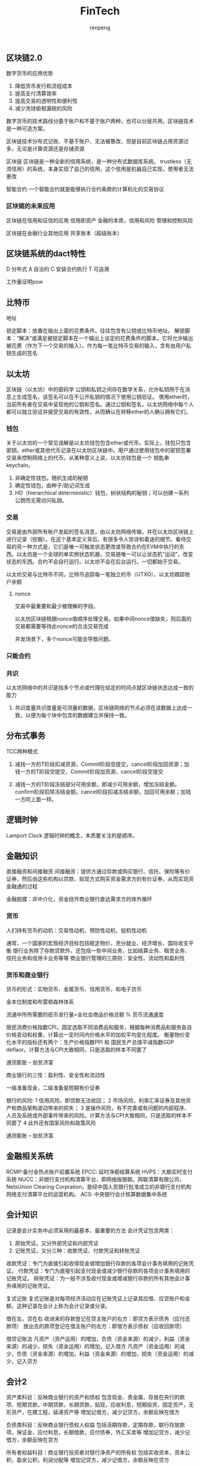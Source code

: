 #+TITLE: FinTech
#+AUTHOR: renpeng
#+OPTIONS: toc:2

** 区块链2.0

数字货币的应用优势
1. 降低货币发行和流程成本
2. 提高支付清算效率
3. 提高交易的透明性和便利性
4. 减少洗钱偷税漏税的风险

数字货币的技术路线分基于账户和不基于账户两种，也可以分层共用。区块链技术是一种可选方案。

区块链技术分布式记账、不基于账户、无法被篡改，但是目前区块链占用资源过多，无论是计算资源还是存储资源

区块链
区块链是一种全新的信用系统，是一种分布式数据库系统。
trustless（无须信用）的系统，本身实现了自己的信用，这个信用是机器自己实现，使用者无法更改

智能合约
一个智能合约就是能够执行合约条款的计算机化的交易协议

*** 区块链的未来应用
区块链在信用和征信的应用
信用即资产
金融的本质，信用和风险
管理和控制风险

区块链在金融行业其他应用
共享账本（超级账本）


** 区块链系统的dact特性
D 分布式
A 自治的
C 安装合约执行
T 可追溯

工作量证明pow

** 比特币
地址

锁定脚本：放置在输出上面的花费条件。往往包含有公钥或比特币地址。
解锁脚本：“解决”或满足被锁定脚本在一个输出上设定的花费条件的脚本。它将允许输出被花费（作为下一个交易的输入）。作为每一笔比特币交易的输入，含有由用户私钥生成的签名

** 以太坊
区块链（以太坊）中的密码学
公钥和私钥之间存在数学关系，允许私钥用于在消息上生成签名，该签名可以在不公开私钥的情况下使用公钥验证。
使用ether时，当前所有者在交易中呈现他的公钥和签名。通过公钥和签名，以太坊网络中每个人都可以独立验证并接受交易的有效性，从而确认在转移ether的人确认拥有它们。

*** 钱包
关于以太坊的一个常见误解是以太坊钱包包含ether或代币。实际上，钱包只包含密钥。ether或其他代币记录在以太坊区块链中。用户通过使用钱包中的密钥签署交易来控制网络上的代币。从某种意义上说，以太坊钱包是一个 钥匙串 keychain。

1. 非确定性钱包，随机生成的秘钥
2. 确定性钱包，由种子/助记词生成
3. HD（hierarchical deterministic）钱包，树状结构的秘钥；可以创建一系列公钥而无需访问私钥。

*** 交易
交易是由外部所有帐户发起的签名消息，由以太坊网络传输，并在以太坊区块链上进行记录（挖掘）。在这个基本定义背后，有很多令人惊讶和着迷的细节。看待交易的另一种方式是，它们是唯一可触发状态更改或导致合约在EVM中执行的东西。以太坊是一个全球的单实例状态机器，交易是唯一可以让状态机“运动”，改变状态的东西。合约不会自行运行。以太坊不会在后台运行。一切都始于交易。

以太坊交易与比特币不同，比特币追踪每一笔独立的币（UTXO），以太坊跟踪账户余额

**** nonce
交易中最重要和最少被理解的字段。

以太坊区块链根据nonce值顺序处理交易。如果中间nonce值缺失，则后面的交易都需要等待此nonce的合法交易完成

并发场景下，多个nonce可能会导致问题。


*** 只能合约


*** 共识
以太坊网络中的共识是指多个节点或代理在给定的时间点就区块链状态达成一致的能力

1. 共识度量共识度量是可测量的数据，区块链网络的节点必须在该数据上达成一致，以便为每个块中包含的数据建立并保持一致。



** 分布式事务
TCC两种模式
1. 减钱一方的T阶段扣减资源，Commit阶段空提交，cancel阶段加回资源；加钱一方的T阶段空提交，Commit阶段加资源，cancel阶段空提交

2. 减钱一方的T阶段冻结部分可用余额，即减少可用余额，增加冻结金额。confirm阶段扣除冻结金额。cancel阶段扣减冻结余额，加回可用余额；加钱一方同上面一样。

** 逻辑时钟
Lamport Clock
逻辑时钟的概念，本质要关注的是顺序。



** 金融知识
直接融资和间接融资
间接融资：提供方通过存款或购买银行、信托、保险等有价证券，然后由这些机构以贷款、贴现方式购买资金需求方的有价证券，从而实现资金融通的过程

金融脱媒：非中介化，资金绕开商业银行直达需求方的体外循环

*** 货币
人们持有货币的动机：交易性动机、预防性动机、投机性动机

通常，一个国家的宏观经济目标包括稳定物价、充分就业、经济增长、国际收支平衡
银行业务除了存款贷款外，还包括一些中间业务，比如结算业务、租赁业务、信托业务和信用卡业务等等
商业银行管理的三原则：安全性、流动性和盈利性

*** 货币和商业银行
货币的形式：实物货币、金属货币、信用货币，和电子货币

金本位制度和布雷顿森林体系

流通中所所需要的纸币发行量=全社会商品价格总额 % 货币流通速度

居民消费价格指数CPI，固定选取不同消费品和服务，根据每种消费品和服务各自价格变动和权重，计算出一定时间内价格水平的加权平均变化程度。
衡量物价变化水平的指标还有两个：生产价格指数PPI 和 国民生产总值平减指数GDP deflaor。计算方法与CPI大致相同，只是选取的样本不同罢了

通货膨胀 -- 劫贫济富

商业银行的三性：盈利性、安全性和流动性

一级准备现金，二级准备是短期有价证券

银行的风险:
1 信用风险，即贷款无法收回；
2 市场风险，利率汇率证券及其他资产和商品架构波动带来的损失；
3 是操作风险，有不完善或有问题的内部程序、人员及系统或外部事件带来的风险。计算方法与CPI大致相同，只是选取的样本不同罢了
4 此外还有国家风险和政策风险

通货膨胀 -- 劫贫济富


** 金融相关系统
RCMP:备付金热点账户前置系统
EPCC: 延时净额结算系统
HVPS：大额实时支付系统
NUCC：非银行支付机构清算平台，即网络版银联。网联清算有限公司，NetsUnion Clearing Corpration，是经中国人民银行批准成立的非银行支付机构网络支付清算平台的运营机构。
ACS: 中央银行会计核算数据集中系统


** 会计知识
记录是会计实务中必须采用的最基本、最重要的方法
会计凭证包含两类：
1. 原始凭证。又分外部凭证和内部凭证
2. 记账凭证。又分三种：收款凭证、付款凭证和转账凭证

收款凭证：专门为直接引起收得现金或增加银行存款的各项会计事务填用的记账凭证。
付款凭证：专门为直接引起支付现金或减少银行存款的各项会计事务填用的记账凭证。
转账凭证：为一般不涉及收付现金或增减银行存款的所有其他会计事务填用的记账凭证。

复式记账
复式记账是对每项经济活动应在记账凭证上记录其应借、应贷账户和金额，这种记录在会计上称为会计记录或分录。

借在左，贷在右
收进来的存款登记在贷主账户的右方：即贷方表示债务（应付还款项）
放出去的款项登记在借主账户的左方：即借方表示债权（应收回款项）


借贷记账法
凡资产（资产运用）的增加，负债（资金来源）的减少，利益（资金来源）的减少，损失（资金运用）的增加，记入借方
凡资产（资金运用）的减少，负债（资金来源）的增加，利益（资金来源）的增加，损失（资金运用）的减少，记入贷方

** 会计2
资产类科目：反映商业银行的资产和债权
包含现金、贵金属、存放在央行的款项、短期贷款，中期贷款，长期贷款，贴现，应收利息，短期投资，固定资产，无形资产，在建工程，延递资产等
增加记借方，减少记贷方，余额反映在借方

负债类科目：反映商业银行债权人权益
包括活期存款，定期存款，联行存放款项，保证金，应付利息，长期借款，应付债券，外汇买卖等
增加记贷方，减少记借方，余额反映在贷方

所有者权益科目：商业银行投资者对银行净资产的所有权
包括实收资本，资本公积，盈余公积，利润分配等
增加记贷方，减少记借方，余额反映在贷方

损益类科目：反映商业银行在经营过程中收入、成本和费用科目
包括利息收入，手续费及佣金收入，金融企业往来收入，投资收益，利息支出，金融企业往来支出，资产损失，营业税金及附加，所得税等科目
收入类科目增加记贷方，减少记借方，期末结算转入“本年利润”的贷方；
成本和费用科目，增加记借方，减少记贷方，期末结转于“本年利润”的借方；

资产负债共同类科目：反映和核算商业银行发生的资金往来业务，适用联行往来，资金调拨，同城票据清算等业务
包括清算资金往来，辖区往来，外汇买卖，同城票据清算，资金调拨，外汇营运资金等
经过借贷方轧差后，根据差额方向归并于资产负债表内科目，参加试算平衡。性质视科目的期末余额而定。借方余额表现为资产，贷方余额表现为负债

总结
资产=负债+所有者权益
资产=负债+所有者权益+（收入-费用）。这是反应企业财务状况和经营成果动静态结合的会计公式。在利润结之后，公式归为上式
收入-费用=（未分配）利润

*** 会计科目
表内科目：用于核算银行资金的实际增减变动，并反映在资产负债表等会计报表上。
表外科目：用于核算不涉及银行资金增减变化的重要业务事项，该类科目不反映在会计报表内。但商业银行对外已承担了经济责任，也需要另外设置一些表外科目进行反映和记录
如：应收托收款项，代收托收款项，有价单证，重要空白凭证
表外科目采用单式记账，不完全用货币度量，也不要求平衡

分户账
与银行往来的客户都银行开立存款户，这些账户是明细分类账（分户账）的账户，以存款人名字为户名，同时编列一定的账户号码。
